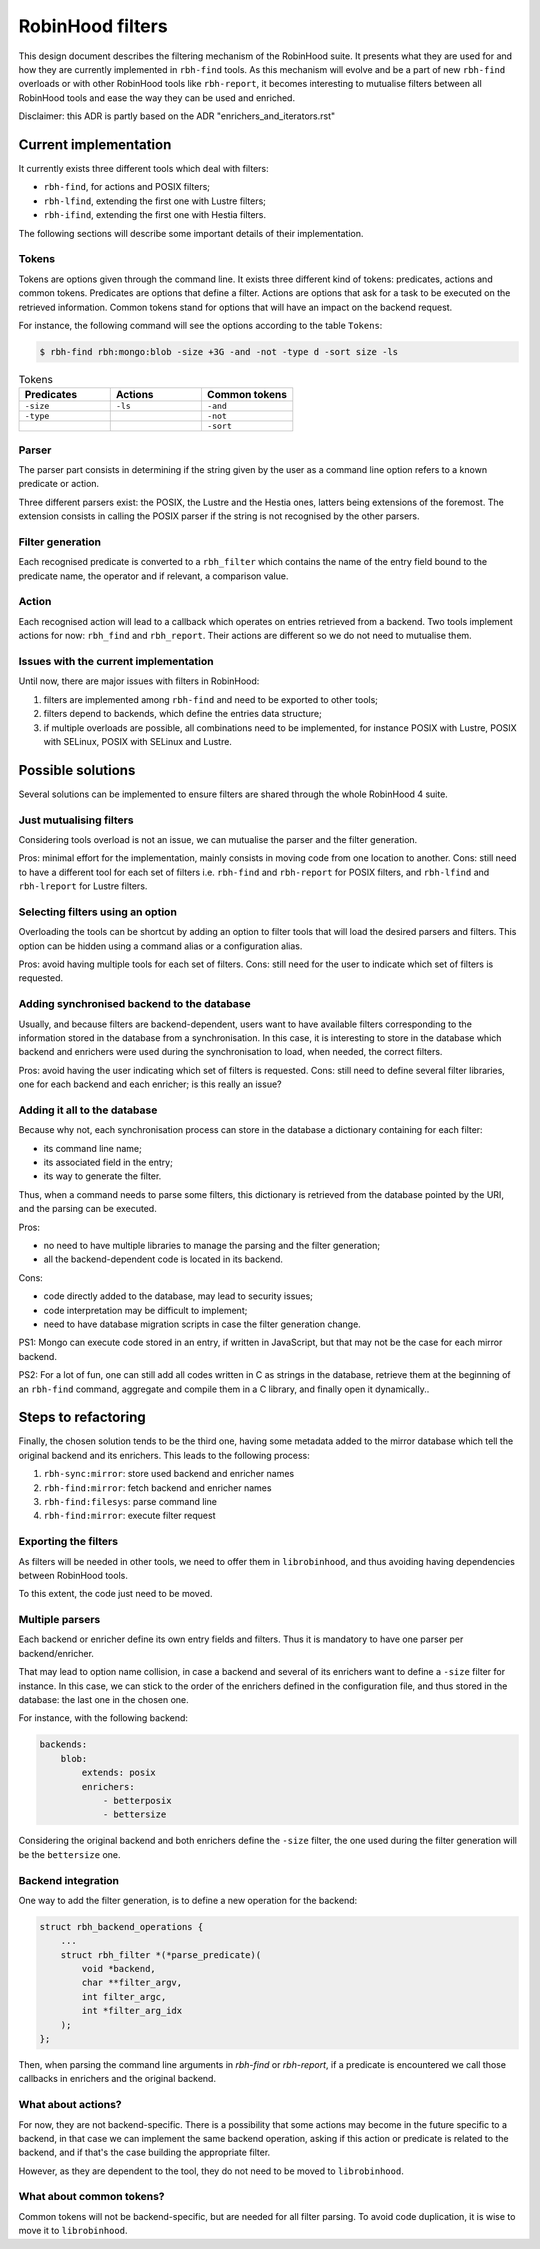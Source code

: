 .. This file is part of the RobinHood Library
   Copyright (C) 2025 Commissariat a l'energie atomique et aux energies
                      alternatives

   SPDX-License-Identifer: LGPL-3.0-or-later

#################
RobinHood filters
#################

This design document describes the filtering mechanism of the RobinHood suite.
It presents what they are used for and how they are currently implemented in
``rbh-find`` tools. As this mechanism will evolve and be a part of new
``rbh-find`` overloads or with other RobinHood tools like ``rbh-report``, it
becomes interesting to mutualise filters between all RobinHood tools and ease
the way they can be used and enriched.

Disclaimer: this ADR is partly based on the ADR "enrichers_and_iterators.rst"

Current implementation
======================

It currently exists three different tools which deal with filters:

* ``rbh-find``, for actions and POSIX filters;
* ``rbh-lfind``, extending the first one with Lustre filters;
* ``rbh-ifind``, extending the first one with Hestia filters.

The following sections will describe some important details of their
implementation.

Tokens
------

Tokens are options given through the command line. It exists three different
kind of tokens: predicates, actions and common tokens. Predicates are options
that define a filter. Actions are options that ask for a task to be executed
on the retrieved information. Common tokens stand for options that will have
an impact on the backend request.

For instance, the following command will see the options according to the
table ``Tokens``:

.. code-block:: bash

  $ rbh-find rbh:mongo:blob -size +3G -and -not -type d -sort size -ls
  
.. list-table:: Tokens
  :widths: 25 25 25
  :header-rows: 1

  * - Predicates
    - Actions
    - Common tokens
  * - ``-size``
    - ``-ls``
    - ``-and``
  * - ``-type``
    - 
    - ``-not``
  * - 
    -
    - ``-sort``

Parser
------

The parser part consists in determining if the string given by the user as
a command line option refers to a known predicate or action.

Three different parsers exist: the POSIX, the Lustre and the Hestia ones,
latters being extensions of the foremost. The extension consists in calling
the POSIX parser if the string is not recognised by the other parsers.

Filter generation
-----------------

Each recognised predicate is converted to a ``rbh_filter`` which contains
the name of the entry field bound to the predicate name, the operator and
if relevant, a comparison value.

Action
------

Each recognised action will lead to a callback which operates on entries
retrieved from a backend. Two tools implement actions for now: ``rbh_find``
and ``rbh_report``. Their actions are different so we do not need to mutualise
them.

Issues with the current implementation
--------------------------------------

Until now, there are major issues with filters in RobinHood:

#. filters are implemented among ``rbh-find`` and need to be exported to other
   tools;
#. filters depend to backends, which define the entries data structure;
#. if multiple overloads are possible, all combinations need to be implemented,
   for instance POSIX with Lustre, POSIX with SELinux, POSIX with SELinux and
   Lustre.

Possible solutions
==================

Several solutions can be implemented to ensure filters are shared through the
whole RobinHood 4 suite.

Just mutualising filters
------------------------

Considering tools overload is not an issue, we can mutualise the parser and the
filter generation.

Pros: minimal effort for the implementation, mainly consists in moving code
from one location to another.
Cons: still need to have a different tool for each set of filters i.e.
``rbh-find`` and ``rbh-report`` for POSIX filters, and ``rbh-lfind`` and
``rbh-lreport`` for Lustre filters.

Selecting filters using an option
---------------------------------

Overloading the tools can be shortcut by adding an option to filter tools that
will load the desired parsers and filters. This option can be hidden using a
command alias or a configuration alias.

Pros: avoid having multiple tools for each set of filters.
Cons: still need for the user to indicate which set of filters is requested.

Adding synchronised backend to the database
-------------------------------------------

Usually, and because filters are backend-dependent, users want to have available
filters corresponding to the information stored in the database from a
synchronisation. In this case, it is interesting to store in the database which
backend and enrichers were used during the synchronisation to load, when
needed, the correct filters.

Pros: avoid having the user indicating which set of filters is requested.
Cons: still need to define several filter libraries, one for each backend and
each enricher; is this really an issue?

Adding it all to the database
-----------------------------

Because why not, each synchronisation process can store in the database a
dictionary containing for each filter:

* its command line name;
* its associated field in the entry;
* its way to generate the filter.

Thus, when a command needs to parse some filters, this dictionary is retrieved
from the database pointed by the URI, and the parsing can be executed.

Pros:

* no need to have multiple libraries to manage the parsing and the filter
  generation;
* all the backend-dependent code is located in its backend.

Cons:

* code directly added to the database, may lead to security issues;
* code interpretation may be difficult to implement;
* need to have database migration scripts in case the filter generation change.

PS1: Mongo can execute code stored in an entry, if written in JavaScript, but
that may not be the case for each mirror backend.

PS2: For a lot of fun, one can still add all codes written in C as strings in the database, retrieve them at the beginning of an ``rbh-find`` command, aggregate
and compile them in a C library, and finally open it dynamically..

Steps to refactoring
====================

Finally, the chosen solution tends to be the third one, having some metadata
added to the mirror database which tell the original backend and its enrichers.
This leads to the following process:

#. ``rbh-sync:mirror``: store used backend and enricher names
#. ``rbh-find:mirror``: fetch backend and enricher names
#. ``rbh-find:filesys``: parse command line
#. ``rbh-find:mirror``: execute filter request

Exporting the filters
---------------------

As filters will be needed in other tools, we need to offer them in
``librobinhood``, and thus avoiding having dependencies between RobinHood tools.

To this extent, the code just need to be moved.

Multiple parsers
----------------

Each backend or enricher define its own entry fields and filters. Thus it is mandatory to have one parser per backend/enricher.

That may lead to option name collision, in case a backend and several of its
enrichers want to define a ``-size`` filter for instance. In this case, we can
stick to the order of the enrichers defined in the configuration file, and
thus stored in the database: the last one in the chosen one.

For instance, with the following backend:

.. code-block:: yaml

   backends:
       blob:
           extends: posix
           enrichers:
               - betterposix
               - bettersize

Considering the original backend and both enrichers define the ``-size`` filter,
the one used during the filter generation will be the ``bettersize`` one.

Backend integration
-------------------

One way to add the filter generation, is to define a new operation for the
backend:

.. code-block:: C

   struct rbh_backend_operations {
       ...
       struct rbh_filter *(*parse_predicate)(
           void *backend,
           char **filter_argv,
           int filter_argc,
           int *filter_arg_idx
       );
   };

Then, when parsing the command line arguments in `rbh-find` or `rbh-report`, if
a predicate is encountered we call those callbacks in enrichers and the original
backend.

What about actions?
-------------------

For now, they are not backend-specific. There is a possibility that some
actions may become in the future specific to a backend, in that case we can
implement the same backend operation, asking if this action or predicate is
related to the backend, and if that's the case building the appropriate filter.

However, as they are dependent to the tool, they do not need to be moved to
``librobinhood``.

What about common tokens?
-------------------------

Common tokens will not be backend-specific, but are needed for all filter 
parsing. To avoid code duplication, it is wise to move it to ``librobinhood``.